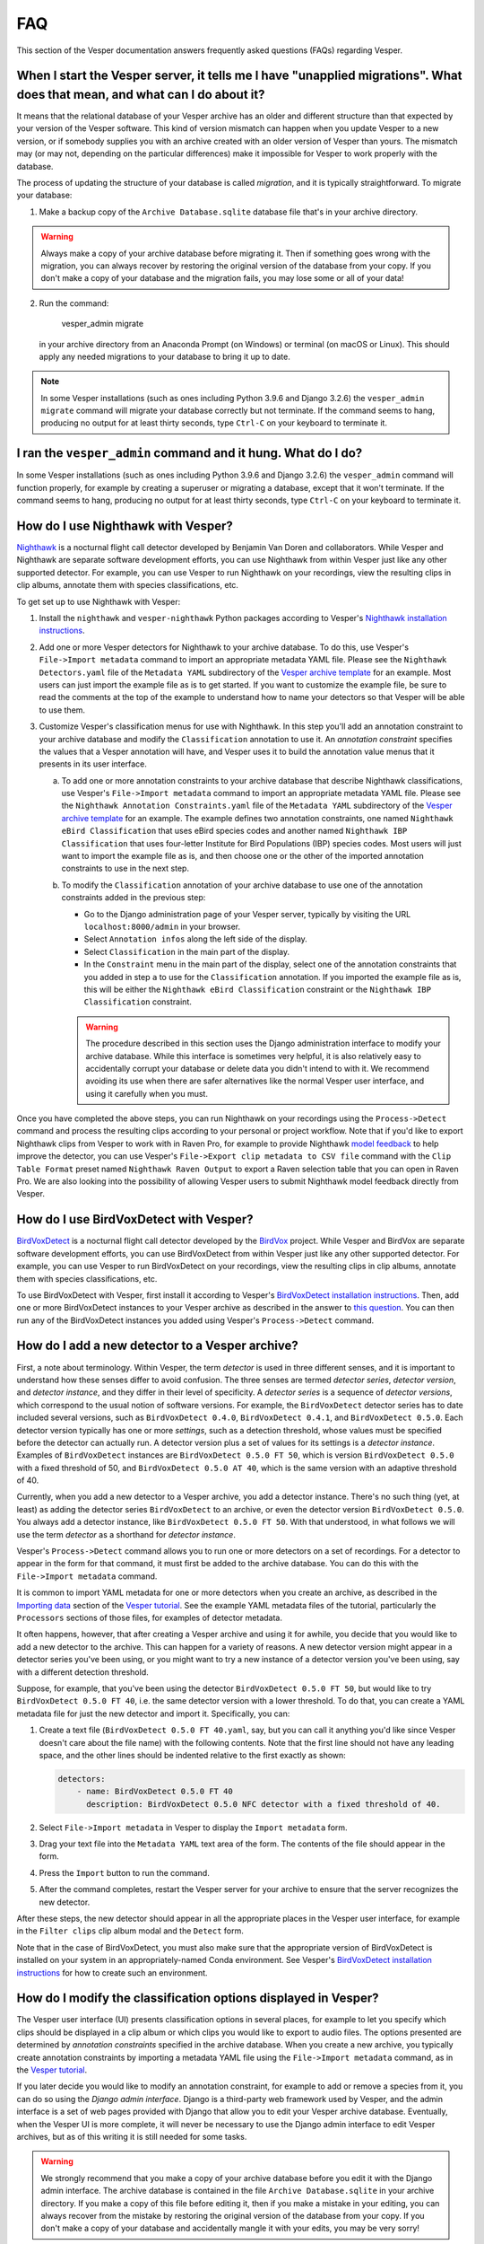 ***
FAQ
***

This section of the Vesper documentation answers frequently asked questions
(FAQs) regarding Vesper.

When I start the Vesper server, it tells me I have "unapplied migrations". What does that mean, and what can I do about it?
===========================================================================================================================

It means that the relational database of your Vesper archive has an older
and different structure than that expected by your version of the Vesper
software. This kind of version mismatch can happen when you update Vesper
to a new version, or if somebody supplies you with an archive created with
an older version of Vesper than yours. The mismatch may (or may not,
depending on the particular differences) make it impossible for Vesper to
work properly with the database.

The process of updating the structure of your database is called
*migration*, and it is typically straightforward. To migrate your
database:

1. Make a backup copy of the ``Archive Database.sqlite`` database file
   that's in your archive directory.
   
.. WARNING::
   Always make a copy of your archive database before migrating it.
   Then if something goes wrong with the migration, you can always
   recover by restoring the original version of the database from
   your copy. If you don't make a copy of your database and the
   migration fails, you may lose some or all of your data!
   
2. Run the command:

        vesper_admin migrate
        
   in your archive directory from an Anaconda Prompt (on Windows) or
   terminal (on macOS or Linux). This should apply any needed migrations
   to your database to bring it up to date.
   
.. Note::
   In some Vesper installations (such as ones including Python 3.9.6
   and Django 3.2.6) the ``vesper_admin migrate`` command will
   migrate your database correctly but not terminate. If the command
   seems to hang, producing no output for at least thirty seconds,
   type ``Ctrl-C`` on your keyboard to terminate it.

I ran the ``vesper_admin`` command and it hung. What do I do?
=============================================================

In some Vesper installations (such as ones including Python 3.9.6 and
Django 3.2.6) the ``vesper_admin`` command will function properly, for
example by creating a superuser or migrating a database, except that
it won't terminate. If the command seems to hang, producing no output
for at least thirty seconds, type ``Ctrl-C`` on your keyboard to
terminate it.

How do I use Nighthawk with Vesper?
===================================

`Nighthawk <https://github.com/bmvandoren/Nighthawk>`_ is a nocturnal
flight call detector developed by Benjamin Van Doren and collaborators.
While Vesper and Nighthawk are separate software development efforts,
you can use Nighthawk from within Vesper just like any other supported
detector. For example, you can use Vesper to run Nighthawk on your
recordings, view the resulting clips in clip albums, annotate them
with species classifications, etc.

To get set up to use Nighthawk with Vesper:

1. Install the ``nighthawk`` and ``vesper-nighthawk`` Python packages
   according to Vesper's `Nighthawk installation instructions
   <installation.html#installing-nighthawk-optional>`_.

2. Add one or more Vesper detectors for Nighthawk to your archive
   database. To do this, use Vesper's ``File->Import metadata`` command
   to import an appropriate metadata YAML file. Please see the
   ``Nighthawk Detectors.yaml`` file of the ``Metadata YAML`` subdirectory
   of the `Vesper archive template
   <https://www.dropbox.com/s/cvp8mxl4jezooir/Archive%20Template%20latest.zip?dl=1>`_
   for an example. Most users can just import the example file as is
   to get started. If you want to customize the example file, be sure to
   read the comments at the top of the example to understand how to name
   your detectors so that Vesper will be able to use them.

3. Customize Vesper's classification menus for use with Nighthawk. In
   this step you'll add an annotation constraint to your archive database
   and modify the ``Classification`` annotation to use it. An *annotation
   constraint* specifies the values that a Vesper annotation will have,
   and Vesper uses it to build the annotation value menus that it presents
   in its user interface.

   a. To add one or more annotation constraints to your archive database
      that describe Nighthawk classifications, use Vesper's
      ``File->Import metadata`` command to import an appropriate
      metadata YAML file. Please see the
      ``Nighthawk Annotation Constraints.yaml`` file of the
      ``Metadata YAML`` subdirectory of the `Vesper archive template
      <https://www.dropbox.com/s/cvp8mxl4jezooir/Archive%20Template%20latest.zip?dl=1>`_
      for an example. The example defines two annotation constraints,
      one named ``Nighthawk eBird Classification`` that uses eBird
      species codes and another named ``Nighthawk IBP Classification``
      that uses four-letter Institute for Bird Populations (IBP) species
      codes. Most users will just want to import the example file as is,
      and then choose one or the other of the imported annotation
      constraints to use in the next step.

   b. To modify the ``Classification`` annotation of your archive
      database to use one of the annotation constraints added in the
      previous step:

      * Go to the Django administration page of your Vesper server,
        typically by visiting the URL ``localhost:8000/admin`` in your
        browser.

      * Select ``Annotation infos`` along the left side of the display.

      * Select ``Classification`` in the main part of the display.

      * In the ``Constraint`` menu in the main part of the display,
        select one of the annotation constraints that you added in step
        ``a`` to use for the ``Classification`` annotation. If you
        imported the example file as is, this will be either the
        ``Nighthawk eBird Classification`` constraint or the
        ``Nighthawk IBP Classification`` constraint.

      .. Warning::
         The procedure described in this section uses the Django
         administration interface to modify your archive database. While
         this interface is sometimes very helpful, it is also relatively
         easy to accidentally corrupt your database or delete data you
         didn't intend to with it. We recommend avoiding its use when
         there are safer alternatives like the normal Vesper user
         interface, and using it carefully when you must.

Once you have completed the above steps, you can run Nighthawk on your
recordings using the ``Process->Detect`` command and process the
resulting clips according to your personal or project workflow. Note
that if you'd like to export Nighthawk clips from Vesper to work with
in Raven Pro, for example to provide Nighthawk `model feedback
<https://github.com/bmvandoren/Nighthawk/blob/main/instructions/feedback/model_feedback.md>`_
to help improve the detector, you can use Vesper's
``File->Export clip metadata to CSV file`` command with the
``Clip Table Format`` preset named ``Nighthawk Raven Output`` to export a
Raven selection table that you can open in Raven Pro. We are also looking
into the possibility of allowing Vesper users to submit Nighthawk model
feedback directly from Vesper.

How do I use BirdVoxDetect with Vesper?
=======================================

`BirdVoxDetect <https://github.com/BirdVox/birdvoxdetect>`_ is a
nocturnal flight call detector developed by the
`BirdVox <https://wp.nyu.edu/birdvox/>`_ project. While Vesper and
BirdVox are separate software development efforts, you can use
BirdVoxDetect from within Vesper just like any other supported
detector. For example, you can use Vesper to run BirdVoxDetect on
your recordings, view the resulting clips in clip albums, annotate
them with species classifications, etc.

To use BirdVoxDetect with Vesper, first install it according to
Vesper's `BirdVoxDetect installation instructions
<https://vesper.readthedocs.io/en/latest/installation.html#installing-birdvoxdetect-optional>`_.
Then, add one or more BirdVoxDetect instances to your Vesper archive
as described in the answer to `this question
<faq.html#how-can-i-add-a-new-detector-to-a-vesper-archive>`_.
You can then run any of the BirdVoxDetect instances you added using
Vesper's ``Process->Detect`` command.

How do I add a new detector to a Vesper archive?
================================================

First, a note about terminology. Within Vesper, the term *detector*
is used in three different senses, and it is important to
understand how these senses differ to avoid confusion. The three
senses are termed *detector series*, *detector version*, and
*detector instance*, and they differ in their level of specificity.
A *detector series* is a sequence of *detector versions*, which
correspond to the usual notion of software versions. For example,
the ``BirdVoxDetect`` detector series has to date included several
versions, such as ``BirdVoxDetect 0.4.0``, ``BirdVoxDetect 0.4.1``,
and ``BirdVoxDetect 0.5.0``. Each detector version typically
has one or more *settings*, such as a detection threshold, whose
values must be specified before the detector can actually run. A
detector version plus a set of values for its settings is a
*detector instance*. Examples of ``BirdVoxDetect`` instances are
``BirdVoxDetect 0.5.0 FT 50``, which is version ``BirdVoxDetect 0.5.0``
with a fixed threshold of 50, and ``BirdVoxDetect 0.5.0 AT 40``,
which is the same version with an adaptive threshold of 40.

Currently, when you add a new detector to a Vesper archive, you
add a detector instance. There's no such thing (yet, at least)
as adding the detector series ``BirdVoxDetect`` to an archive, or
even the detector version ``BirdVoxDetect 0.5.0``. You always add
a detector instance, like ``BirdVoxDetect 0.5.0 FT 50``. With that
understood, in what follows we will use the term *detector* as a
shorthand for *detector instance*.

Vesper's ``Process->Detect`` command allows you to run one or more
detectors on a set of recordings. For a detector to appear in the
form for that command, it must first be added to the archive database.
You can do this with the ``File->Import metadata`` command.

It is common to import YAML metadata for one or more detectors when
you create an archive, as described in the `Importing data
<tutorial.html#importing-data>`_ section of the `Vesper tutorial`_.
See the example YAML metadata files of the tutorial, particularly the
``Processors`` sections of those files, for examples of detector
metadata.

It often happens, however, that after creating a Vesper archive and
using it for awhile, you decide that you would like to add a new
detector to the archive. This can happen for a variety of reasons.
A new detector version might appear in a detector series you've been
using, or you might want to try a new instance of a detector version
you've been using, say with a different detection threshold.

Suppose, for example, that you've been using the detector
``BirdVoxDetect 0.5.0 FT 50``, but would like to try
``BirdVoxDetect 0.5.0 FT 40``, i.e. the same detector version with
a lower threshold. To do that, you can create a YAML metadata file
for just the new detector and import it. Specifically, you can:

1. Create a text file (``BirdVoxDetect 0.5.0 FT 40.yaml``, say, but
   you can call it anything you'd like since Vesper doesn't care
   about the file name) with the following contents. Note that the
   first line should not have any leading space, and the other lines
   should be indented relative to the first exactly as shown:

   .. code-block:: yaml

      detectors:
          - name: BirdVoxDetect 0.5.0 FT 40
            description: BirdVoxDetect 0.5.0 NFC detector with a fixed threshold of 40.

2. Select ``File->Import metadata`` in Vesper to display the
   ``Import metadata`` form.

3. Drag your text file into the ``Metadata YAML`` text area of the form.
   The contents of the file should appear in the form.

4. Press the ``Import`` button to run the command.

5. After the command completes, restart the Vesper server for your
   archive to ensure that the server recognizes the new detector.

After these steps, the new detector should appear in all the appropriate
places in the Vesper user interface, for example in the ``Filter clips``
clip album modal and the ``Detect`` form.

Note that in the case of BirdVoxDetect, you must also make sure that
the appropriate version of BirdVoxDetect is installed on your system
in an appropriately-named Conda environment. See Vesper's `BirdVoxDetect
installation instructions
<https://vesper.readthedocs.io/en/latest/installation.html#installing-birdvoxdetect-optional>`_
for how to create such an environment.

How do I modify the classification options displayed in Vesper?
===============================================================

The Vesper user interface (UI) presents classification options in several
places, for example to let you specify which clips should be displayed in
a clip album or which clips you would like to export to audio files. The
options presented are determined by *annotation constraints* specified in
the archive database. When you create a new archive, you typically create
annotation constraints by importing a metadata YAML file using the
``File->Import metadata`` command, as in the `Vesper tutorial
<tutorial.html>`_.

If you later decide you would like to modify an annotation constraint,
for example to add or remove a species from it, you can do so using the
*Django admin interface*. Django is a third-party web framework used by
Vesper, and the admin interface is a set of web pages provided with
Django that allow you to edit your Vesper archive database. Eventually,
when the Vesper UI is more complete, it will never be necessary to use
the Django admin interface to edit Vesper archives, but as of this
writing it is still needed for some tasks.

.. WARNING::
   We strongly recommend that you make a copy of your archive database
   before you edit it with the Django admin interface. The archive
   database is contained in the file ``Archive Database.sqlite`` in your
   archive directory. If you make a copy of this file before editing it,
   then if you make a mistake in your editing, you can always recover
   from the mistake by restoring the original version of the database
   from your copy. If you don't make a copy of your database and
   accidentally mangle it with your edits, you may be very sorry!

To edit an annotation constraint with the Django admin interface, first
point your browser to the URL ``localhost:8000/admin``. Within that
interface, select ``Annotation constraints`` and then the name of the
constraint you want to edit, for example ``Classification``. This will
display a form that you can use to edit the selected constraint. The
constraint contains a YAML text field called ``Text``. The value of
that field is a YAML mapping that includes an item named ``values``
that you can edit to add or remove classification values.

Once you have edited an annotation constraint, you should restart your
Vesper server to be sure to pick up your changes.

How do I modify the key bindings of a clip album?
=================================================

Vesper clip albums allow you to type keys on your keyboard to invoke
a variety of *clip album commands*. For example, you might type ">"
to invoke a command to navigate to the next clip album page, "n" to
annotate the selected clip as a "Noise", or "/" to play the selected
clip. You can configure which keys (or key sequences) invoke which
commands using *clip album command presets*. Each of these presets is a
YAML file in the ``Presets/Clip Album Commands`` subdirectory of your
archive directory. To modify any of the presets, just use your favorite
text editor. After you edit a preset, you should restart your Vesper
server to be sure to pick up your changes.

Only one clip album command preset can be active at a time in a given
clip album. To choose the active preset for a clip album, select
``Choose presets...`` from the rightmost button to the right of the album's
title. To choose the default preset for your clip albums, edit the
``default_presets`` item in your archive preferences, stored in the file
``Preferences.yaml`` in your archive directory. After you edit this file,
you should restart your Vesper server to be sure to pick up your changes.
